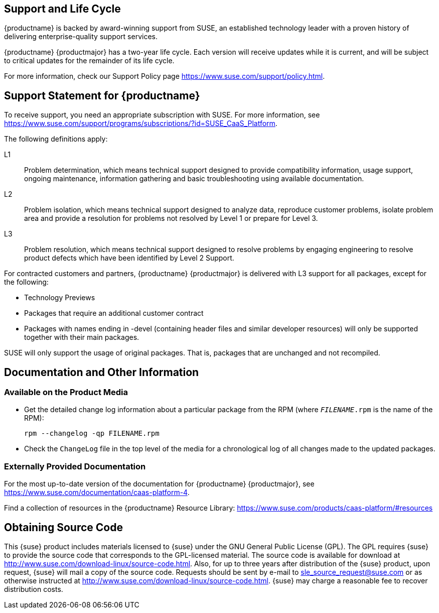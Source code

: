 == Support and Life Cycle

{productname} is backed by award-winning support from SUSE, an established technology leader with a proven history of delivering enterprise-quality support services.

{productname} {productmajor} has a two-year life cycle. Each version will receive updates while it is current, and will be subject to critical updates for the remainder of its life cycle.

For more information, check our Support Policy page https://www.suse.com/support/policy.html.

== Support Statement for {productname}
To receive support, you need an appropriate subscription with SUSE. For more information, see https://www.suse.com/support/programs/subscriptions/?id=SUSE_CaaS_Platform.

The following definitions apply:

L1::
Problem determination, which means technical support designed to provide compatibility information, usage support, ongoing maintenance, information gathering and basic troubleshooting using available documentation.

L2::
Problem isolation, which means technical support designed to analyze data, reproduce customer problems, isolate problem area and provide a resolution for problems not resolved by Level 1 or prepare for Level 3.

L3::
Problem resolution, which means technical support designed to resolve problems by engaging engineering to resolve product defects which have been identified by Level 2 Support.

For contracted customers and partners, {productname} {productmajor} is delivered with L3 support for all packages, except for the following:

* Technology Previews

* Packages that require an additional customer contract

* Packages with names ending in -devel (containing header files and similar developer resources) will only be supported together with their main packages.

SUSE will only support the usage of original packages. That is, packages that are unchanged and not recompiled.

== Documentation and Other Information

=== Available on the Product Media

//* Read the READMEs on the media.
* Get the detailed change log information about a particular package from the RPM (where `_FILENAME_.rpm` is the name of the RPM):
+
----
rpm --changelog -qp FILENAME.rpm
----
* Check the `ChangeLog` file in the top level of the media for a chronological log of all changes made to the updated packages.
//* Find more information in the `docu` directory of the media of {productname}{nbsp}{productmajor}.
//This directory includes PDF versions of the {productname}{nbsp}{productmajor} Installation Quick Start Guide and Deployment Guides.
//Documentation (if installed) is available below the `/usr/share/doc/` directory of an installed system.

=== Externally Provided Documentation

For the most up-to-date version of the documentation for {productname} {productmajor}, see https://www.suse.com/documentation/caas-platform-4.

Find a collection of resources in the {productname} Resource Library: https://www.suse.com/products/caas-platform/#resources

== Obtaining Source Code

This {suse} product includes materials licensed to {suse} under the GNU
General Public License (GPL).
The GPL requires {suse} to provide the source code that corresponds to the GPL-licensed material.
The source code is available for download at http://www.suse.com/download-linux/source-code.html.
Also, for up to three years after distribution of the {suse} product, upon request,
{suse} will mail a copy of the source code.
Requests should be sent by e-mail to sle_source_request@suse.com or as otherwise instructed at
http://www.suse.com/download-linux/source-code.html.
{suse} may charge a reasonable fee to recover distribution costs.

